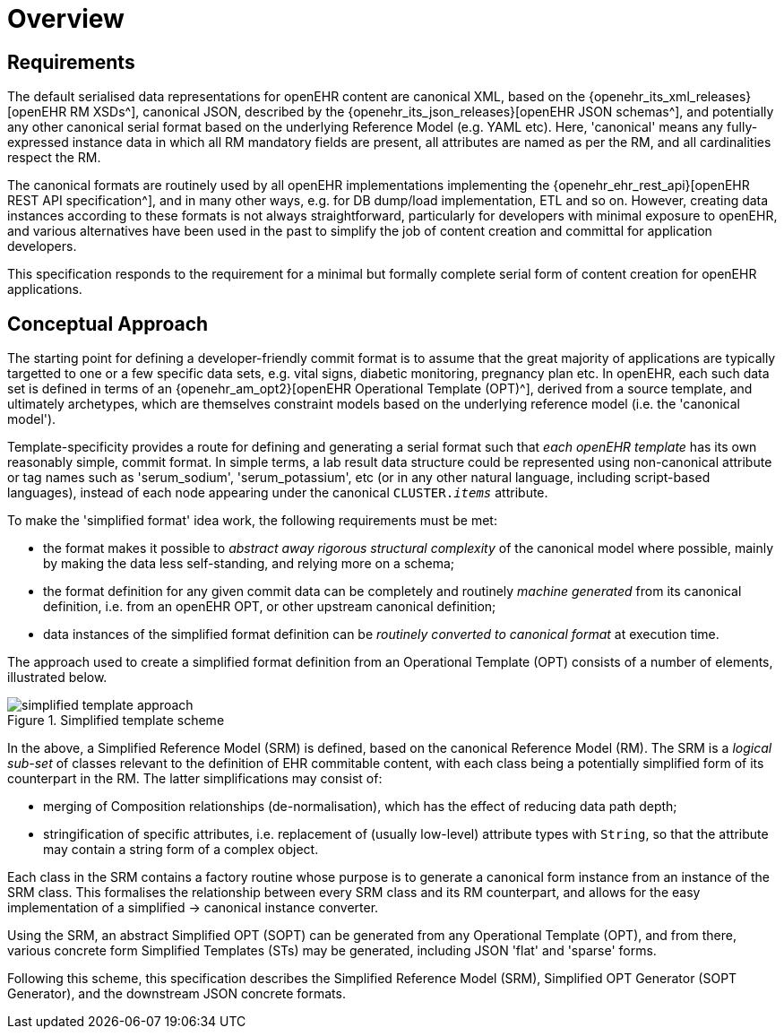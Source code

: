 = Overview

== Requirements

The default serialised data representations for openEHR content are canonical XML, based on the {openehr_its_xml_releases}[openEHR RM XSDs^], canonical JSON, described by the {openehr_its_json_releases}[openEHR JSON schemas^], and potentially any other canonical serial format based on the underlying Reference Model (e.g. YAML etc). Here, 'canonical' means any fully-expressed instance data in which all RM mandatory fields are present, all attributes are named as per the RM, and all cardinalities respect the RM.

The canonical formats are routinely used by all openEHR implementations implementing the {openehr_ehr_rest_api}[openEHR REST API specification^], and in many other ways, e.g. for DB dump/load implementation, ETL and so on. However, creating data instances according to these formats is not always straightforward, particularly for developers with minimal exposure to openEHR, and various alternatives have been used in the past to simplify the job of content creation and committal for application developers.

This specification responds to the requirement for a minimal but formally complete serial form of content creation for openEHR applications.

== Conceptual Approach

The starting point for defining a developer-friendly commit format is to assume that the great majority of applications are typically targetted to one or a few specific data sets, e.g. vital signs, diabetic monitoring, pregnancy plan etc. In openEHR, each such data set is defined in terms of an {openehr_am_opt2}[openEHR Operational Template (OPT)^], derived from a source template, and ultimately archetypes, which are themselves constraint models based on the underlying reference model (i.e. the 'canonical model').

Template-specificity provides a route for defining and generating a serial format such that _each openEHR template_ has its own reasonably simple, commit format. In simple terms, a lab result data structure could be represented using non-canonical attribute or tag names such as 'serum_sodium', 'serum_potassium', etc (or in any other natural language, including script-based languages), instead of each node appearing under the canonical `CLUSTER._items_` attribute.

To make the 'simplified format' idea work, the following requirements must be met:

* the format makes it possible to _abstract away rigorous structural complexity_ of the canonical model where possible, mainly by making the data less self-standing, and relying more on a schema;
* the format definition for any given commit data can be completely and routinely _machine generated_ from its canonical definition, i.e. from an openEHR OPT, or other upstream canonical definition;
* data instances of the simplified format definition can be _routinely converted to canonical format_ at execution time.

The approach used to create a simplified format definition from an Operational Template (OPT) consists of a number of elements, illustrated below.

[.text-center]
.Simplified template scheme
image::{diagrams_uri}/simplified_template_approach.svg[id=simplified_template_approach, align="center"]

In the above, a Simplified Reference Model (SRM) is defined, based on the canonical Reference Model (RM). The SRM is a _logical sub-set_ of classes relevant to the definition of EHR commitable content, with each class being a potentially simplified form of its counterpart in the RM. The latter simplifications may consist of:

* merging of Composition relationships (de-normalisation), which has the effect of reducing data path depth;
* stringification of specific attributes, i.e. replacement of (usually low-level) attribute types with `String`, so that the attribute may contain a string form of a complex object.

Each class in the SRM contains a factory routine whose purpose is to generate a canonical form instance from an instance of the SRM class. This formalises the relationship between every SRM class and its RM counterpart, and allows for the easy implementation of a simplified -> canonical instance converter.

Using the SRM, an abstract Simplified OPT (SOPT) can be generated from any Operational Template (OPT), and from there, various concrete form Simplified Templates (STs) may be generated, including JSON 'flat' and 'sparse' forms.

Following this scheme, this specification describes the Simplified Reference Model (SRM), Simplified OPT Generator (SOPT Generator), and the downstream JSON concrete formats.